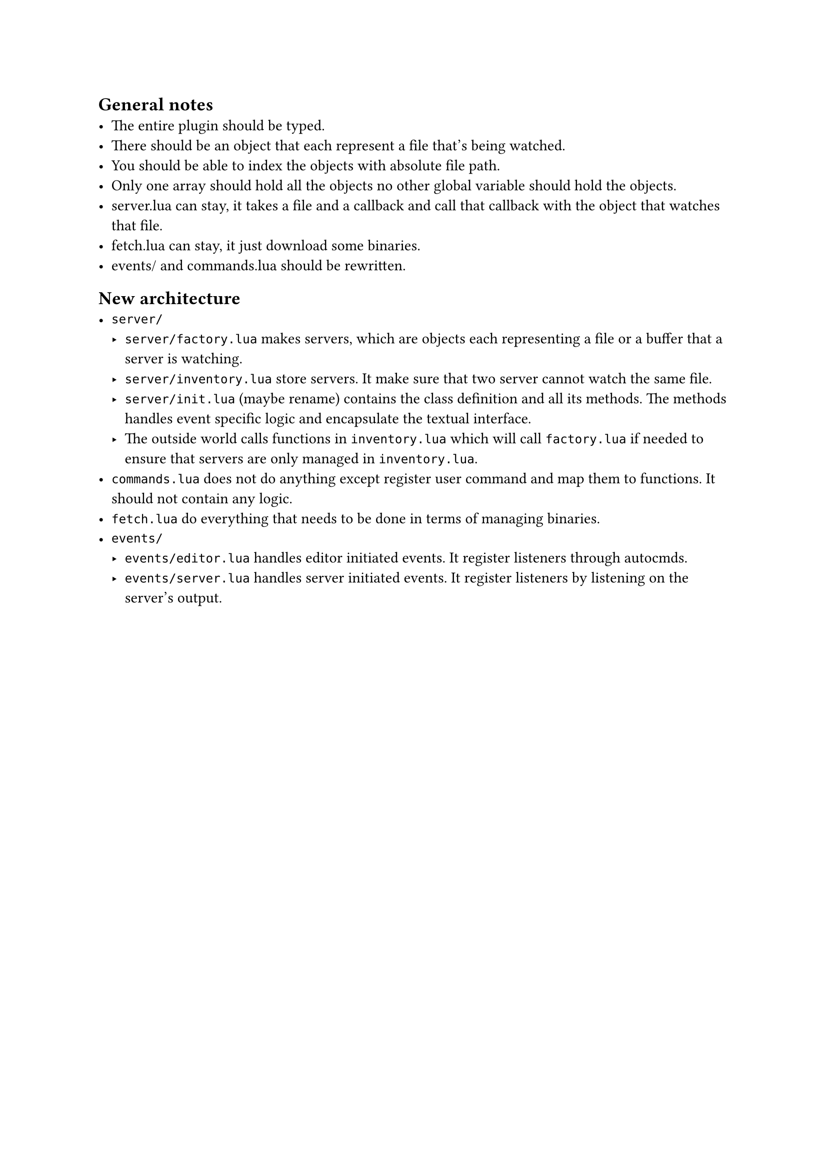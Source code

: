 == General notes
- The entire plugin should be typed.
- There should be an object that each represent a file that's being watched.
- You should be able to index the objects with absolute file path.
- Only one array should hold all the objects no other global variable should
  hold the objects.
- server.lua can stay, it takes a file and a callback and call that callback
  with the object that watches that file.
- fetch.lua can stay, it just download some binaries.
- events/ and commands.lua should be rewritten.

== New architecture
- `server/`
  - `server/factory.lua` makes servers, which are objects each representing a
    file or a buffer that a server is watching.
  - `server/inventory.lua` store servers. It make sure that two server cannot
    watch the same file.
  - `server/init.lua` (maybe rename) contains the class definition and all its
    methods. The methods handles event specific logic and encapsulate the
    textual interface.
  - The outside world calls functions in `inventory.lua` which will call
    `factory.lua` if needed to ensure that servers are only managed in
    `inventory.lua`.
- `commands.lua` does not do anything except register user command and map them
  to functions. It should not contain any logic.
- `fetch.lua` do everything that needs to be done in terms of managing binaries.
- `events/`
  - `events/editor.lua` handles editor initiated events. It register listeners
    through autocmds.
  - `events/server.lua` handles server initiated events. It register listeners
    by listening on the server's output.
